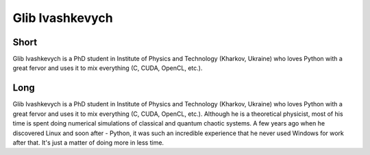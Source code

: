 Glib Ivashkevych
===================

Short 
-----

Glib Ivashkevych is a PhD student in Institute of Physics and Technology
(Kharkov, Ukraine) who loves Python with a great fervor and uses it to mix
everything (C, CUDA, OpenCL, etc.).

Long 
----

Glib Ivashkevych is a PhD student in Institute of Physics and Technology
(Kharkov, Ukraine) who loves Python with a great fervor and uses it to mix
everything (C, CUDA, OpenCL, etc.).  Although he is a theoretical physicist,
most of his time is spent doing numerical simulations of classical and quantum
chaotic systems. A few years ago when he discovered Linux and soon after -
Python, it was such an incredible experience that he never used Windows for
work after that. It's just a matter of doing more in less time.

